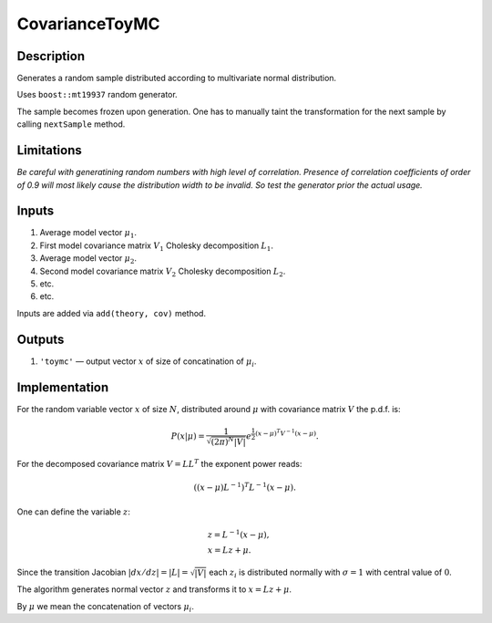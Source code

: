 CovarianceToyMC
~~~~~~~~~~~~~~~

Description
^^^^^^^^^^^
Generates a random sample distributed according to multivariate normal distribution.

Uses ``boost::mt19937`` random generator.

The sample becomes frozen upon generation. One has to manually taint the transformation
for the next sample by calling ``nextSample`` method.

Limitations
^^^^^^^^^^^

*Be careful with generatining random numbers with high level of correlation.
Presence of correlation coefficients of order of 0.9 will most likely cause the
distribution width to be invalid. So test the generator prior the actual usage.*

Inputs
^^^^^^

1. Average model vector :math:`\mu_1`.
2. First model covariance matrix :math:`V_1` Cholesky decomposition :math:`L_1`.
3. Average model vector :math:`\mu_2`.
4. Second model covariance matrix :math:`V_2` Cholesky decomposition :math:`L_2`.
5. etc.
6. etc.
   
Inputs are added via ``add(theory, cov)`` method.

Outputs
^^^^^^^

1. ``'toymc'`` — output vector :math:`x` of size of concatination of :math:`\mu_i`.

Implementation
^^^^^^^^^^^^^^

For the random variable vector :math:`x` of size :math:`N`, distributed around :math:`\mu`
with covariance matrix :math:`V` the p.d.f. is:

.. math::
   P(x|\mu) =
   \frac{1}{\sqrt{ (2\pi)^N |V| }}
   e^{\frac{1}{2} \displaystyle(x-\mu)^T V^{-1} (x-\mu) }.

For the decomposed covariance matrix :math:`V=LL^T` the exponent power reads:

.. math::
   \left((x-\mu) L^{-1}\right)^T L^{-1} (x-\mu).

One can define the variable :math:`z`:

.. math::
   &z = L^{-1} (x-\mu),\\
   &x = Lz + \mu.

Since the transition Jacobian :math:`|dx/dz|=|L|=\sqrt{|V|}` each :math:`z_i` is distributed
normally with :math:`\sigma=1` with central value of :math:`0`.

The algorithm generates normal vector :math:`z` and transforms it to :math:`x=Lz + \mu`.

By :math:`\mu` we mean the concatenation of vectors :math:`\mu_i`.
